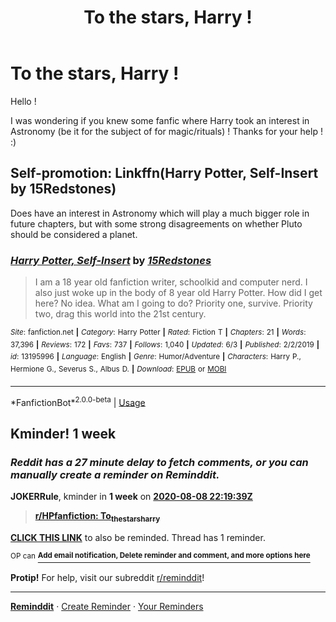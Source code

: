 #+TITLE: To the stars, Harry !

* To the stars, Harry !
:PROPERTIES:
:Author: Lilalith
:Score: 6
:DateUnix: 1596315126.0
:DateShort: 2020-Aug-02
:FlairText: Request
:END:
Hello !

I was wondering if you knew some fanfic where Harry took an interest in Astronomy (be it for the subject of for magic/rituals) ! Thanks for your help ! :)


** Self-promotion: Linkffn(Harry Potter, Self-Insert by 15Redstones)

Does have an interest in Astronomy which will play a much bigger role in future chapters, but with some strong disagreements on whether Pluto should be considered a planet.
:PROPERTIES:
:Author: 15_Redstones
:Score: 3
:DateUnix: 1596359782.0
:DateShort: 2020-Aug-02
:END:

*** [[https://www.fanfiction.net/s/13195996/1/][*/Harry Potter, Self-Insert/*]] by [[https://www.fanfiction.net/u/11520472/15Redstones][/15Redstones/]]

#+begin_quote
  I am a 18 year old fanfiction writer, schoolkid and computer nerd. I also just woke up in the body of 8 year old Harry Potter. How did I get here? No idea. What am I going to do? Priority one, survive. Priority two, drag this world into the 21st century.
#+end_quote

^{/Site/:} ^{fanfiction.net} ^{*|*} ^{/Category/:} ^{Harry} ^{Potter} ^{*|*} ^{/Rated/:} ^{Fiction} ^{T} ^{*|*} ^{/Chapters/:} ^{21} ^{*|*} ^{/Words/:} ^{37,396} ^{*|*} ^{/Reviews/:} ^{172} ^{*|*} ^{/Favs/:} ^{737} ^{*|*} ^{/Follows/:} ^{1,040} ^{*|*} ^{/Updated/:} ^{6/3} ^{*|*} ^{/Published/:} ^{2/2/2019} ^{*|*} ^{/id/:} ^{13195996} ^{*|*} ^{/Language/:} ^{English} ^{*|*} ^{/Genre/:} ^{Humor/Adventure} ^{*|*} ^{/Characters/:} ^{Harry} ^{P.,} ^{Hermione} ^{G.,} ^{Severus} ^{S.,} ^{Albus} ^{D.} ^{*|*} ^{/Download/:} ^{[[http://www.ff2ebook.com/old/ffn-bot/index.php?id=13195996&source=ff&filetype=epub][EPUB]]} ^{or} ^{[[http://www.ff2ebook.com/old/ffn-bot/index.php?id=13195996&source=ff&filetype=mobi][MOBI]]}

--------------

*FanfictionBot*^{2.0.0-beta} | [[https://github.com/tusing/reddit-ffn-bot/wiki/Usage][Usage]]
:PROPERTIES:
:Author: FanfictionBot
:Score: 2
:DateUnix: 1596359806.0
:DateShort: 2020-Aug-02
:END:


** Kminder! 1 week
:PROPERTIES:
:Author: JOKERRule
:Score: 1
:DateUnix: 1596320379.0
:DateShort: 2020-Aug-02
:END:

*** /Reddit has a 27 minute delay to fetch comments, or you can manually create a reminder on Reminddit./

*JOKERRule*, kminder in *1 week* on [[https://www.reminddit.com/time?dt=2020-08-08%2022:19:39Z&reminder_id=5bac2d65bf784da4b1a68068034db87a&subreddit=HPfanfiction][*2020-08-08 22:19:39Z*]]

#+begin_quote
  [[/r/HPfanfiction/comments/i1zlk8/to_the_stars_harry/g011qlh/?context=3][*r/HPfanfiction: To_the_stars_harry*]]
#+end_quote

[[https://reddit.com/message/compose/?to=remindditbot&subject=Reminder%20from%20Link&message=your_message%0Akminder%202020-08-08T22%3A19%3A39%0A%0A%0A%0A---Server%20settings%20below.%20Do%20not%20change---%0A%0Apermalink%21%20%2Fr%2FHPfanfiction%2Fcomments%2Fi1zlk8%2Fto_the_stars_harry%2Fg011qlh%2F][*CLICK THIS LINK*]] to also be reminded. Thread has 1 reminder.

^{OP can} [[https://www.reminddit.com/time?dt=2020-08-08%2022:19:39Z&reminder_id=5bac2d65bf784da4b1a68068034db87a&subreddit=HPfanfiction][^{*Add email notification, Delete reminder and comment, and more options here*}]]

*Protip!* For help, visit our subreddit [[/r/reminddit][r/reminddit]]!

--------------

[[https://www.reminddit.com][*Reminddit*]] · [[https://reddit.com/message/compose/?to=remindditbot&subject=Reminder&message=your_message%0A%0Akminder%20time_or_time_from_now][Create Reminder]] · [[https://reddit.com/message/compose/?to=remindditbot&subject=List%20Of%20Reminders&message=listReminders%21][Your Reminders]]
:PROPERTIES:
:Author: remindditbot
:Score: 1
:DateUnix: 1596322056.0
:DateShort: 2020-Aug-02
:END:
